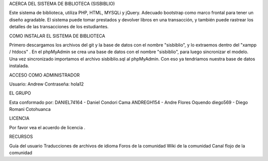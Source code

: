 ACERCA DEL SISTEMA DE BIBLIOTECA (SISBIBLIO)

Este sistema de biblioteca, utiliza PHP, HTML, MYSQLi y jQuery. Adecuado bootstrap como marco frontal para tener un diseño agradable. El sistema puede tomar prestados y devolver libros en una transacción, y también puede rastrear los detalles de las transacciones de los estudiantes.

COMO INSTALAR EL SISTEMA DE BIBLIOTECA

Primero descargamos los archivos del git y la base de datos con el nombre "sisbiblio", y lo extraemos dentro del "xampp / htdocs" . En el phpMyAdmin se crea una base de datos con el nombre "sisbiblio", para luego sincronizar el modelo. Una vez sincronizado importamos el archivo sisbiblio.sql al phpMyAdmin. Con eso ya tendriamos nuestra base de datos instalada.

ACCESO COMO ADMINISTRADOR

Usuario: Andrew Contraseña: hola12

EL GRUPO

Esta conformado por: DANIEL74164 - Daniel Condori Cama ANDREGH154 - Andre Flores Oquendo diego569 - Diego Romani Cotohuanca

LICENCIA

Por favor vea el acuerdo de licencia .

RECURSOS

Guía del usuario Traducciones de archivos de idioma Foros de la comunidad Wiki de la comunidad Canal flojo de la comunidad
